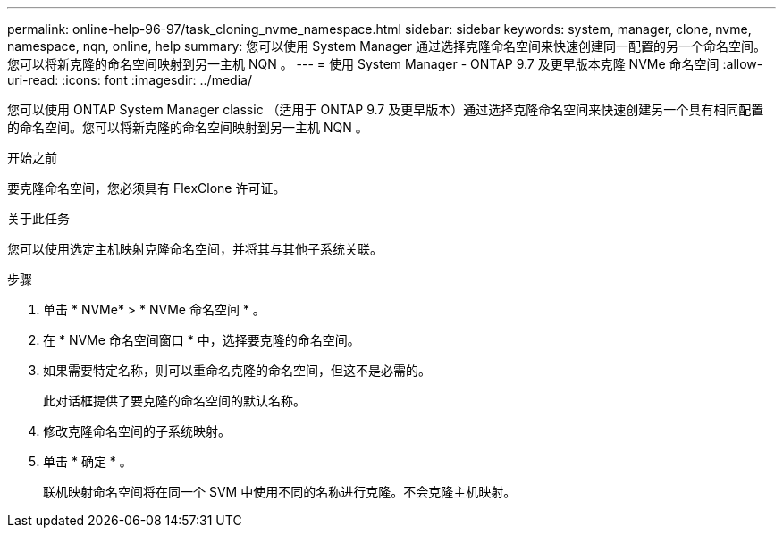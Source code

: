 ---
permalink: online-help-96-97/task_cloning_nvme_namespace.html 
sidebar: sidebar 
keywords: system, manager, clone, nvme, namespace, nqn, online, help 
summary: 您可以使用 System Manager 通过选择克隆命名空间来快速创建同一配置的另一个命名空间。您可以将新克隆的命名空间映射到另一主机 NQN 。 
---
= 使用 System Manager - ONTAP 9.7 及更早版本克隆 NVMe 命名空间
:allow-uri-read: 
:icons: font
:imagesdir: ../media/


[role="lead"]
您可以使用 ONTAP System Manager classic （适用于 ONTAP 9.7 及更早版本）通过选择克隆命名空间来快速创建另一个具有相同配置的命名空间。您可以将新克隆的命名空间映射到另一主机 NQN 。

.开始之前
要克隆命名空间，您必须具有 FlexClone 许可证。

.关于此任务
您可以使用选定主机映射克隆命名空间，并将其与其他子系统关联。

.步骤
. 单击 * NVMe* > * NVMe 命名空间 * 。
. 在 * NVMe 命名空间窗口 * 中，选择要克隆的命名空间。
. 如果需要特定名称，则可以重命名克隆的命名空间，但这不是必需的。
+
此对话框提供了要克隆的命名空间的默认名称。

. 修改克隆命名空间的子系统映射。
. 单击 * 确定 * 。
+
联机映射命名空间将在同一个 SVM 中使用不同的名称进行克隆。不会克隆主机映射。



